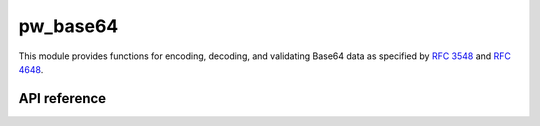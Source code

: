 .. _module-pw_base64:

=========
pw_base64
=========
This module provides functions for encoding, decoding, and validating Base64
data as specified by `RFC 3548 <https://tools.ietf.org/html/rfc3548>`_ and
`RFC 4648 <https://tools.ietf.org/html/rfc4648>`_.

-------------
API reference
-------------
.. doxygennamespace:: pw::base64
   :members:
